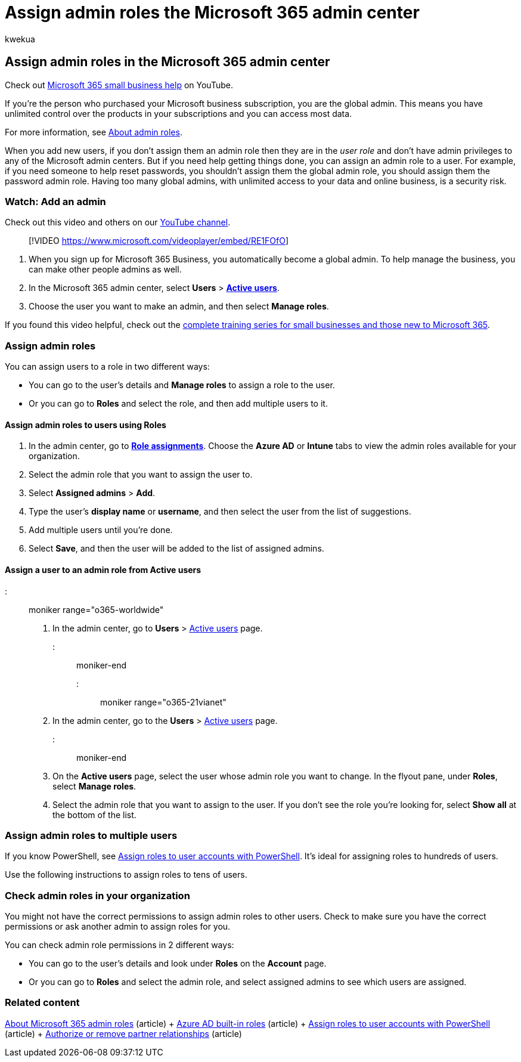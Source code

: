= Assign admin roles the Microsoft 365 admin center
:audience: Admin
:author: kwekua
:description: Learn how to assign administrator roles to a user or multiple users in your business so that they can perform specific tasks in the admin center.
:f1.keywords: ["NOCSH"]
:manager: scotv
:ms.assetid: eac4d046-1afd-4f1a-85fc-8219c79e1504
:ms.author: kwekua
:ms.collection: ["M365-subscription-management", "Adm_O365", "Adm_TOC"]
:ms.custom: ["MSStore_Link", "okr_smb", "TRN_M365B", "OKR_SMB_Videos", "AdminSurgePortfolio", "AdminTemplateSet", "adminvideo"]
:ms.localizationpriority: medium
:ms.service: o365-administration
:ms.topic: article
:search.appverid: ["BCS160", "MET150", "MOE150", "BEA160", "GEA150"]

== Assign admin roles in the Microsoft 365 admin center

Check out https://go.microsoft.com/fwlink/?linkid=2197659[Microsoft 365 small business help] on YouTube.

If you're the person who purchased your Microsoft business subscription, you are the global admin.
This means you have unlimited control over the products in your subscriptions and you can access most data.

For more information, see xref:about-admin-roles.adoc[About admin roles].

When you add new users, if you don't assign them an admin role then they are in the _user role_ and don't have admin privileges to any of the Microsoft admin centers.
But if you need help getting things done, you can assign an admin role to a user.
For example, if you need someone to help reset passwords, you shouldn't assign them the global admin role, you should assign them the password admin role.
Having too many global admins, with unlimited access to your data and online business, is a security risk.

=== Watch: Add an admin

Check out this video and others on our https://go.microsoft.com/fwlink/?linkid=2198030[YouTube channel].

____
[!VIDEO https://www.microsoft.com/videoplayer/embed/RE1FOfO]
____

. When you sign up for Microsoft 365 Business, you automatically become a global admin.
To help manage the business, you can make other people admins as well.
. In the Microsoft 365 admin center, select *Users* > https://go.microsoft.com/fwlink/p/?linkid=834822[*Active users*].
. Choose the user you want to make an admin, and then select *Manage roles*.

If you found this video helpful, check out the link:../../business-video/index.yml[complete training series for small businesses and those new to Microsoft 365].

=== Assign admin roles

You can assign users to a role in two different ways:

* You can go to the user's details and *Manage roles* to assign a role to the user.
* Or you can go to *Roles* and select the role, and then add multiple users to it.

==== Assign admin roles to users using Roles

. In the admin center, go to https://go.microsoft.com/fwlink/p/?linkid=2097861[*Role assignments*].
Choose the *Azure AD* or *Intune* tabs to view the admin roles available for your organization.
. Select the admin role that you want to assign the user to.
. Select *Assigned admins* > *Add*.
. Type the user's *display name* or *username*, and then select the user from the list of suggestions.
. Add multiple users until you're done.
. Select *Save*, and then the user will be added to the list of assigned admins.

==== Assign a user to an admin role from Active users

::: moniker range="o365-worldwide"

. In the admin center, go to *Users* > https://go.microsoft.com/fwlink/p/?linkid=834822[Active users] page.

::: moniker-end

::: moniker range="o365-21vianet"

. In the admin center, go to the *Users* > https://go.microsoft.com/fwlink/p/?linkid=850628[Active users] page.

::: moniker-end

. On the *Active users* page, select the user whose admin role you want to change.
In the flyout pane, under *Roles*, select *Manage roles*.
. Select the admin role that you want to assign to the user.
If you don't see the role you're looking for, select *Show all* at the bottom of the list.

=== Assign admin roles to multiple users

If you know PowerShell, see xref:../../enterprise/assign-roles-to-user-accounts-with-microsoft-365-powershell.adoc[Assign roles to user accounts with PowerShell].
It's ideal for assigning roles to hundreds of users.

Use the following instructions to assign roles to tens of users.

=== Check admin roles in your organization

You might not have the correct permissions to assign admin roles to other users.
Check to make sure you have the correct permissions or ask another admin to assign roles for you.

You can check admin role permissions in 2 different ways:

* You can go to the user's details and look under *Roles* on the *Account* page.
* Or you can go to *Roles* and select the admin role, and select assigned admins to see which users are assigned.

=== Related content

xref:about-admin-roles.adoc[About Microsoft 365 admin roles] (article) + link:/azure/active-directory/roles/permissions-reference[Azure AD built-in roles] (article) + xref:../../enterprise/assign-roles-to-user-accounts-with-microsoft-365-powershell.adoc[Assign roles to user accounts with PowerShell] (article) + xref:../misc/add-partner.adoc[Authorize or remove partner relationships] (article)
